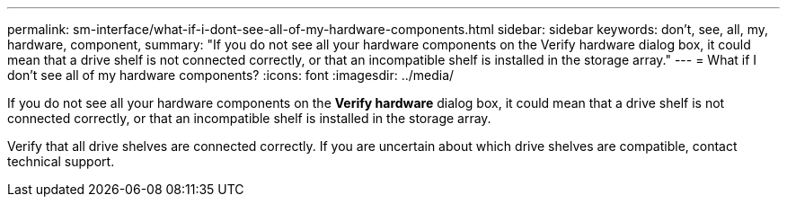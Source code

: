 ---
permalink: sm-interface/what-if-i-dont-see-all-of-my-hardware-components.html
sidebar: sidebar
keywords: don't, see, all, my, hardware, component,
summary: "If you do not see all your hardware components on the Verify hardware dialog box, it could mean that a drive shelf is not connected correctly, or that an incompatible shelf is installed in the storage array."
---
= What if I don't see all of my hardware components?
:icons: font
:imagesdir: ../media/

[.lead]
If you do not see all your hardware components on the *Verify hardware* dialog box, it could mean that a drive shelf is not connected correctly, or that an incompatible shelf is installed in the storage array.

Verify that all drive shelves are connected correctly. If you are uncertain about which drive shelves are compatible, contact technical support.
